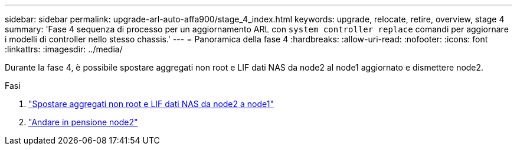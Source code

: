 ---
sidebar: sidebar 
permalink: upgrade-arl-auto-affa900/stage_4_index.html 
keywords: upgrade, relocate, retire, overview, stage 4 
summary: 'Fase 4 sequenza di processo per un aggiornamento ARL con `system controller replace` comandi per aggiornare i modelli di controller nello stesso chassis.' 
---
= Panoramica della fase 4
:hardbreaks:
:allow-uri-read: 
:nofooter: 
:icons: font
:linkattrs: 
:imagesdir: ../media/


[role="lead"]
Durante la fase 4, è possibile spostare aggregati non root e LIF dati NAS da node2 al node1 aggiornato e dismettere node2.

.Fasi
. link:relocate_non_root_aggr_nas_lifs_from_node2_to_node1.html["Spostare aggregati non root e LIF dati NAS da node2 a node1"]
. link:retire_node2.html["Andare in pensione node2"]

